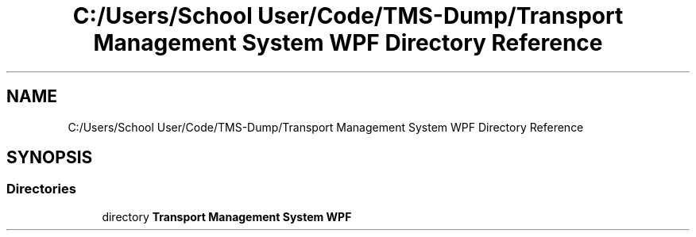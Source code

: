 .TH "C:/Users/School User/Code/TMS-Dump/Transport Management System WPF Directory Reference" 3 "Fri Nov 22 2019" "Version 3.0" "TMS Project - 8000 Ciggies" \" -*- nroff -*-
.ad l
.nh
.SH NAME
C:/Users/School User/Code/TMS-Dump/Transport Management System WPF Directory Reference
.SH SYNOPSIS
.br
.PP
.SS "Directories"

.in +1c
.ti -1c
.RI "directory \fBTransport Management System WPF\fP"
.br
.in -1c
